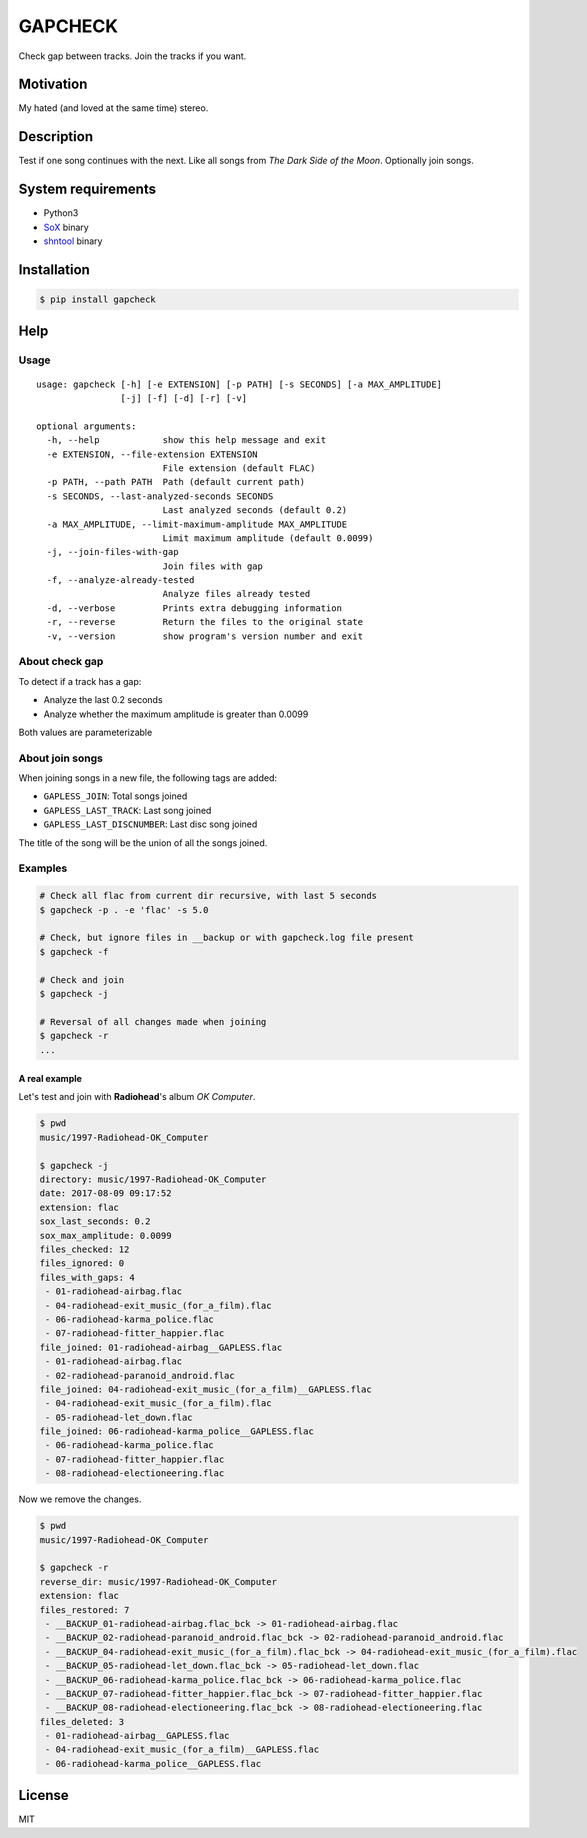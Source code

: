 GAPCHECK
========

|pypi-version| |License|

Check gap between tracks. Join the tracks if you want.

Motivation
----------

My hated (and loved at the same time) stereo.

Description
-----------

Test if one song continues with the next. Like all songs from *The Dark
Side of the Moon*. Optionally join songs.

System requirements
-------------------

-  Python3
-  `SoX <sox.sourceforge.net>`__ binary
-  `shntool <http://www.etree.org/shnutils/shntool>`__ binary

Installation
------------

.. code:: shell

    $ pip install gapcheck

Help
----

Usage
~~~~~

::

    usage: gapcheck [-h] [-e EXTENSION] [-p PATH] [-s SECONDS] [-a MAX_AMPLITUDE]
                    [-j] [-f] [-d] [-r] [-v]

    optional arguments:
      -h, --help            show this help message and exit
      -e EXTENSION, --file-extension EXTENSION
                            File extension (default FLAC)
      -p PATH, --path PATH  Path (default current path)
      -s SECONDS, --last-analyzed-seconds SECONDS
                            Last analyzed seconds (default 0.2)
      -a MAX_AMPLITUDE, --limit-maximum-amplitude MAX_AMPLITUDE
                            Limit maximum amplitude (default 0.0099)
      -j, --join-files-with-gap
                            Join files with gap
      -f, --analyze-already-tested
                            Analyze files already tested
      -d, --verbose         Prints extra debugging information
      -r, --reverse         Return the files to the original state
      -v, --version         show program's version number and exit

About check gap
~~~~~~~~~~~~~~~

To detect if a track has a gap:

-  Analyze the last 0.2 seconds
-  Analyze whether the maximum amplitude is greater than 0.0099

Both values are parameterizable

About join songs
~~~~~~~~~~~~~~~~

When joining songs in a new file, the following tags are added:

-  ``GAPLESS_JOIN``: Total songs joined
-  ``GAPLESS_LAST_TRACK``: Last song joined
-  ``GAPLESS_LAST_DISCNUMBER``: Last disc song joined

The title of the song will be the union of all the songs joined.

Examples
~~~~~~~~

.. code:: shell

    # Check all flac from current dir recursive, with last 5 seconds
    $ gapcheck -p . -e 'flac' -s 5.0

    # Check, but ignore files in __backup or with gapcheck.log file present
    $ gapcheck -f

    # Check and join
    $ gapcheck -j

    # Reversal of all changes made when joining
    $ gapcheck -r
    ...

A real example
^^^^^^^^^^^^^^

Let's test and join with **Radiohead**'s album *OK Computer*.

.. code:: shell

    $ pwd
    music/1997-Radiohead-OK_Computer

    $ gapcheck -j
    directory: music/1997-Radiohead-OK_Computer
    date: 2017-08-09 09:17:52
    extension: flac
    sox_last_seconds: 0.2
    sox_max_amplitude: 0.0099
    files_checked: 12
    files_ignored: 0
    files_with_gaps: 4
     - 01-radiohead-airbag.flac
     - 04-radiohead-exit_music_(for_a_film).flac
     - 06-radiohead-karma_police.flac
     - 07-radiohead-fitter_happier.flac
    file_joined: 01-radiohead-airbag__GAPLESS.flac
     - 01-radiohead-airbag.flac
     - 02-radiohead-paranoid_android.flac
    file_joined: 04-radiohead-exit_music_(for_a_film)__GAPLESS.flac
     - 04-radiohead-exit_music_(for_a_film).flac
     - 05-radiohead-let_down.flac
    file_joined: 06-radiohead-karma_police__GAPLESS.flac
     - 06-radiohead-karma_police.flac
     - 07-radiohead-fitter_happier.flac
     - 08-radiohead-electioneering.flac

Now we remove the changes.

.. code:: shell

    $ pwd
    music/1997-Radiohead-OK_Computer

    $ gapcheck -r
    reverse_dir: music/1997-Radiohead-OK_Computer
    extension: flac
    files_restored: 7
     - __BACKUP_01-radiohead-airbag.flac_bck -> 01-radiohead-airbag.flac
     - __BACKUP_02-radiohead-paranoid_android.flac_bck -> 02-radiohead-paranoid_android.flac
     - __BACKUP_04-radiohead-exit_music_(for_a_film).flac_bck -> 04-radiohead-exit_music_(for_a_film).flac
     - __BACKUP_05-radiohead-let_down.flac_bck -> 05-radiohead-let_down.flac
     - __BACKUP_06-radiohead-karma_police.flac_bck -> 06-radiohead-karma_police.flac
     - __BACKUP_07-radiohead-fitter_happier.flac_bck -> 07-radiohead-fitter_happier.flac
     - __BACKUP_08-radiohead-electioneering.flac_bck -> 08-radiohead-electioneering.flac
    files_deleted: 3
     - 01-radiohead-airbag__GAPLESS.flac
     - 04-radiohead-exit_music_(for_a_film)__GAPLESS.flac
     - 06-radiohead-karma_police__GAPLESS.flac

License
-------

MIT

.. |pypi-version| image:: https://img.shields.io/pypi/v/gapcheck.svg
   :target: https://pypi.python.org/pypi?:action=display&name=gapcheck
.. |License| image:: http://img.shields.io/badge/license-MIT-blue.svg
   :target: LICENSE


